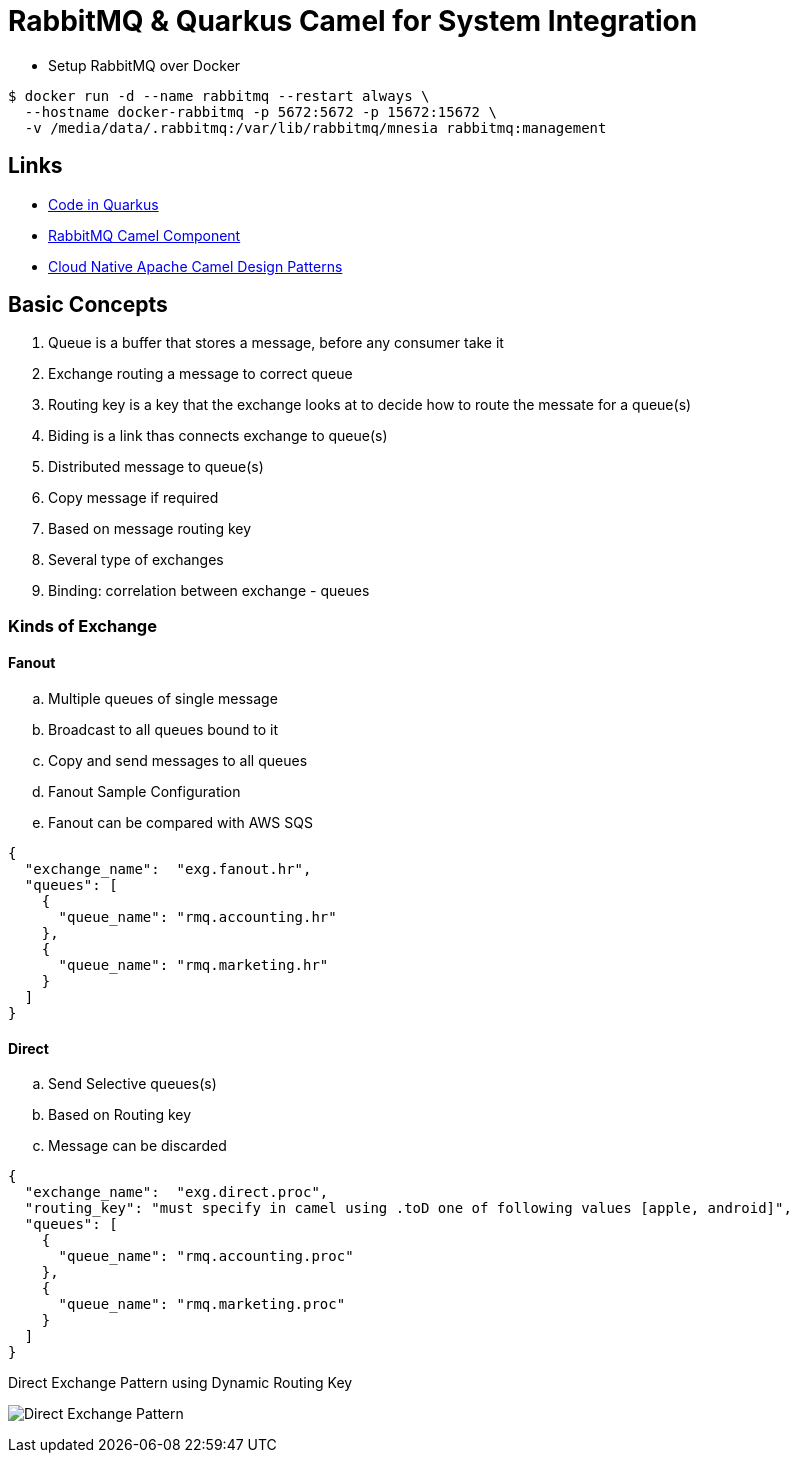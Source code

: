 = RabbitMQ & Quarkus Camel for System Integration

* Setup RabbitMQ over Docker

[source,bash]
----
$ docker run -d --name rabbitmq --restart always \
  --hostname docker-rabbitmq -p 5672:5672 -p 15672:15672 \
  -v /media/data/.rabbitmq:/var/lib/rabbitmq/mnesia rabbitmq:management
----

== Links

* https://code.quarkus.io/[Code in Quarkus]
* https://camel.apache.org/components/3.11.x/rabbitmq-component.html[RabbitMQ Camel Component]
* http://events17.linuxfoundation.org/sites/events/files/slides/CloudNativeCamelDesignPatterns.pdf[Cloud Native Apache Camel Design Patterns]

== Basic Concepts

. Queue is a buffer that stores a message, before any consumer take it
. Exchange routing a message to correct queue
. Routing key is a key that the exchange looks at to decide how to route the messate for a queue(s)
. Biding is a link thas connects exchange to queue(s)
. Distributed message to queue(s)
. Copy message if required
. Based on message routing key
. Several type of exchanges
. Binding: correlation between exchange - queues

=== Kinds of Exchange

==== Fanout
.. Multiple queues of single message
.. Broadcast to all queues bound to it
.. Copy and send messages to all queues
.. Fanout Sample Configuration
.. Fanout can be compared with AWS SQS

[source,json]
----
{
  "exchange_name":  "exg.fanout.hr",
  "queues": [
    {
      "queue_name": "rmq.accounting.hr"
    },
    {
      "queue_name": "rmq.marketing.hr"
    }
  ]
}
----

==== Direct
.. Send Selective queues(s)
.. Based on Routing key
.. Message can be discarded

[source,json]
----
{
  "exchange_name":  "exg.direct.proc",
  "routing_key": "must specify in camel using .toD one of following values [apple, android]",
  "queues": [
    {
      "queue_name": "rmq.accounting.proc"
    },
    {
      "queue_name": "rmq.marketing.proc"
    }
  ]
}
----

.Direct Exchange Pattern using Dynamic Routing Key
image:thumbs/Direct_Exchange_Pattern.png[]